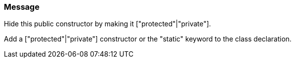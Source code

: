 === Message

Hide this public constructor by making it ["protected"|"private"].

Add a ["protected"|"private"] constructor or the "static" keyword to the class declaration.

